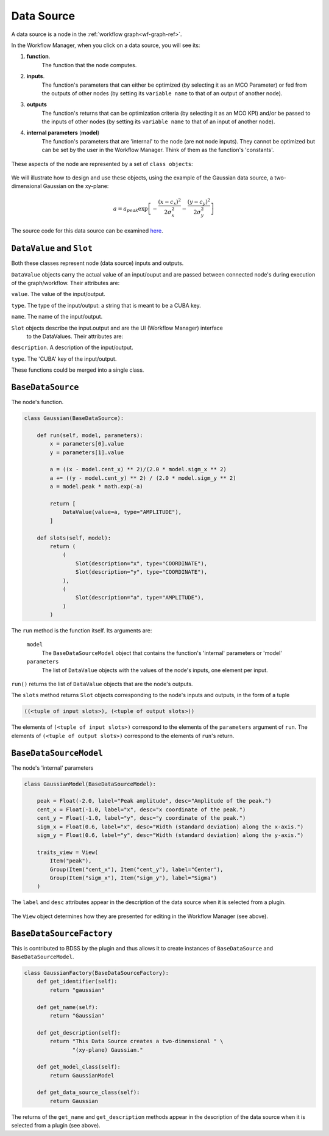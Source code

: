 Data Source
===========

A data source is a node in the :ref:`workflow graph<wf-graph-ref>`.

In the Workflow Manager, when you click on a data source, you will see its:

1. **function**.
    The function that the node computes.

2. **inputs**.
    The function's parameters that can either be optimized (by selecting it as an
    MCO Parameter) or fed from the outputs of other nodes (by setting its ``variable name``
    to that of an output of another node).

3. **outputs**
    The function's returns that can be optimization criteria (by selecting it as an MCO KPI)
    and/or be passed to the inputs of other nodes (by setting its ``variable name`` to that of
    an input of another node).

4. **internal parameters** (**model**)
    The function's parameters that are 'internal' to the node (are not node inputs). They
    cannot be optimized but can be set by the user in the Workflow Manager. Think of them
    as the function's 'constants'.

.. figure:: images/data_source_wfmanager.png
    :align: center
    :scale: 25 %

These aspects of the node are represented by a set of ``class objects``:

.. figure:: images/data_source_schematic.png
    :align: center
    :scale: 30 %

We will illustrate how to design and use these objects, using the example
of the Gaussian data source, a two-dimensional Gaussian on the xy-plane:

.. math::
        a = a_{peak} \exp{\left[- \frac{(x - c_{x})^{2}}{2 \sigma_{x}^2} - \frac{(y - c_{y})^{2}}{2 \sigma_{y}^2}\right]}

The source code for this data source can be examined
`here <https://github.com/force-h2020/force-bdss-plugin-enthought-example>`_.

``DataValue`` and ``Slot``
--------------------------
Both these classes represent node (data source) inputs and outputs.

``DataValue`` objects carry the actual value of an input/ouput and are passed between
connected node's during execution of the graph/workflow. Their attributes are:

``value``. The value of the input/output.

``type``. The type of the input/output: a string that is meant to be a CUBA key.

``name``. The name of the input/output.

``Slot`` objects describe the input.output and are the UI (Workflow Manager) interface
 to the DataValues. Their attributes are:

``description``. A description of the input/output.

``type``. The 'CUBA' key of the input/output.

These functions could be merged into a single class.

``BaseDataSource``
------------------
The node's function.

.. code-block:: python

    class Gaussian(BaseDataSource):

        def run(self, model, parameters):
            x = parameters[0].value
            y = parameters[1].value

            a = ((x - model.cent_x) ** 2)/(2.0 * model.sigm_x ** 2)
            a += ((y - model.cent_y) ** 2) / (2.0 * model.sigm_y ** 2)
            a = model.peak * math.exp(-a)

            return [
                DataValue(value=a, type="AMPLITUDE"),
            ]

        def slots(self, model):
            return (
                (
                    Slot(description="x", type="COORDINATE"),
                    Slot(description="y", type="COORDINATE"),
                ),
                (
                    Slot(description="a", type="AMPLITUDE"),
                )
            )



The ``run`` method is the function itself. Its arguments are:

    ``model``
        The ``BaseDataSourceModel`` object that contains the function's 'internal' parameters
        or 'model'

    ``parameters``
        The list of ``DataValue`` objects with the values of the node's inputs, one element
        per input.

``run()`` returns the list of ``DataValue`` objects that are the node's outputs.

The ``slots`` method returns ``Slot`` objects corresponding to the node's inputs and outputs, in the
form of a tuple

.. code-block:: python

    ((<tuple of input slots>), (<tuple of output slots>))

The elements of ``(<tuple of input slots>)`` correspond to the elements of the ``parameters``
argument of ``run``. The elements of ``(<tuple of output slots>)`` correspond to the elements
of ``run``'s return.


``BaseDataSourceModel``
-----------------------
The node's 'internal' parameters

.. code-block:: python

    class GaussianModel(BaseDataSourceModel):

        peak = Float(-2.0, label="Peak amplitude", desc="Amplitude of the peak.")
        cent_x = Float(-1.0, label="x", desc="x coordinate of the peak.")
        cent_y = Float(-1.0, label="y", desc="y coordinate of the peak.")
        sigm_x = Float(0.6, label="x", desc="Width (standard deviation) along the x-axis.")
        sigm_y = Float(0.6, label="y", desc="Width (standard deviation) along the y-axis.")

        traits_view = View(
            Item("peak"),
            Group(Item("cent_x"), Item("cent_y"), label="Center"),
            Group(Item("sigm_x"), Item("sigm_y"), label="Sigma")
        )

The ``label`` and ``desc`` attributes appear in the description of the data source
when it is selected from a plugin.

.. figure:: images/data_source_selection.png
    :align: center
    :scale: 60 %

The ``View`` object determines how they are presented for editing in the Workflow Manager
(see above).

``BaseDataSourceFactory``
-------------------------
This is contributed to BDSS by the plugin and thus allows it to create instances of
``BaseDataSource`` and ``BaseDataSourceModel``.

.. code-block:: python

    class GaussianFactory(BaseDataSourceFactory):
        def get_identifier(self):
            return "gaussian"

        def get_name(self):
            return "Gaussian"

        def get_description(self):
            return "This Data Source creates a two-dimensional " \
                   "(xy-plane) Gaussian."

        def get_model_class(self):
            return GaussianModel

        def get_data_source_class(self):
            return Gaussian

The returns of the ``get_name`` and ``get_description`` methods appear in the description
of the data source when it is selected from a plugin (see above).